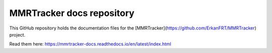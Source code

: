 MMRTracker docs repository
=======================================

This GitHub repository holds the documentation files for the [MMRTracker](https://github.com/ErkanFRT/MMRTracker) project.

Read them here:
https://mmrtracker-docs.readthedocs.io/en/latest/index.html
